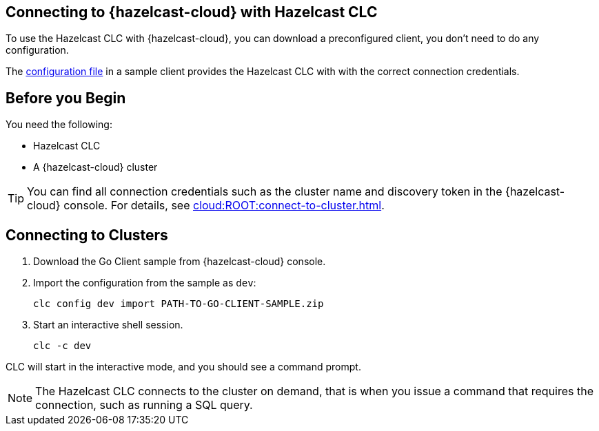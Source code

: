 == Connecting to {hazelcast-cloud} with Hazelcast CLC
:description: To use the Hazelcast CLC with {hazelcast-cloud}, you can download a preconfigured client, you don't need to do any configuration.

:page-product: cloud

{description}

The xref:configuration.adoc[configuration file] in a sample client provides the Hazelcast CLC with with the correct connection credentials.

== Before you Begin

You need the following:

- Hazelcast CLC
- A {hazelcast-cloud} cluster

TIP: You can find all connection credentials such as the cluster name and discovery token in the {hazelcast-cloud} console. For details, see xref:cloud:ROOT:connect-to-cluster.adoc[].

[[mutual]]
== Connecting to Clusters

. Download the Go Client sample from {hazelcast-cloud} console.

. Import the configuration from the sample as `dev`:
+
```bash
clc config dev import PATH-TO-GO-CLIENT-SAMPLE.zip
```
. Start an interactive shell session.
+
```bash
clc -c dev
```

CLC will start in the interactive mode, and you should see a command prompt.

NOTE: The Hazelcast CLC connects to the cluster on demand, that is when you issue a command that requires the connection, such as running a SQL query.